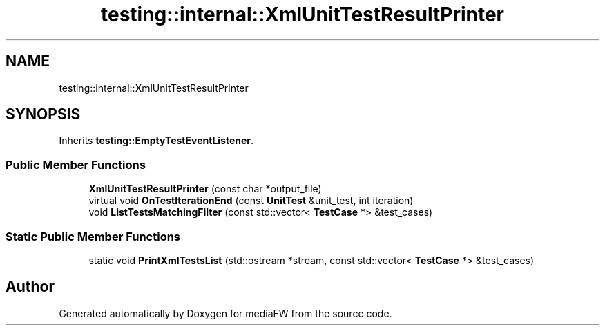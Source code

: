 .TH "testing::internal::XmlUnitTestResultPrinter" 3 "Mon Oct 15 2018" "mediaFW" \" -*- nroff -*-
.ad l
.nh
.SH NAME
testing::internal::XmlUnitTestResultPrinter
.SH SYNOPSIS
.br
.PP
.PP
Inherits \fBtesting::EmptyTestEventListener\fP\&.
.SS "Public Member Functions"

.in +1c
.ti -1c
.RI "\fBXmlUnitTestResultPrinter\fP (const char *output_file)"
.br
.ti -1c
.RI "virtual void \fBOnTestIterationEnd\fP (const \fBUnitTest\fP &unit_test, int iteration)"
.br
.ti -1c
.RI "void \fBListTestsMatchingFilter\fP (const std::vector< \fBTestCase\fP *> &test_cases)"
.br
.in -1c
.SS "Static Public Member Functions"

.in +1c
.ti -1c
.RI "static void \fBPrintXmlTestsList\fP (std::ostream *stream, const std::vector< \fBTestCase\fP *> &test_cases)"
.br
.in -1c

.SH "Author"
.PP 
Generated automatically by Doxygen for mediaFW from the source code\&.
